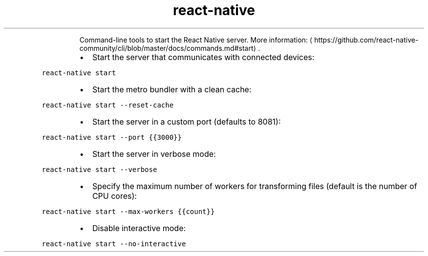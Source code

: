 .TH react\-native start
.PP
.RS
Command\-line tools to start the React Native server.
More information: \[la]https://github.com/react-native-community/cli/blob/master/docs/commands.md#start\[ra]\&.
.RE
.RS
.IP \(bu 2
Start the server that communicates with connected devices:
.RE
.PP
\fB\fCreact\-native start\fR
.RS
.IP \(bu 2
Start the metro bundler with a clean cache:
.RE
.PP
\fB\fCreact\-native start \-\-reset\-cache\fR
.RS
.IP \(bu 2
Start the server in a custom port (defaults to 8081):
.RE
.PP
\fB\fCreact\-native start \-\-port {{3000}}\fR
.RS
.IP \(bu 2
Start the server in verbose mode:
.RE
.PP
\fB\fCreact\-native start \-\-verbose\fR
.RS
.IP \(bu 2
Specify the maximum number of workers for transforming files (default is the number of CPU cores):
.RE
.PP
\fB\fCreact\-native start \-\-max\-workers {{count}}\fR
.RS
.IP \(bu 2
Disable interactive mode:
.RE
.PP
\fB\fCreact\-native start \-\-no\-interactive\fR
